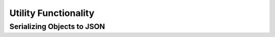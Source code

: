 .. utility:

Utility Functionality
=====================



.. utility_json:

Serializing Objects to JSON
---------------------------


